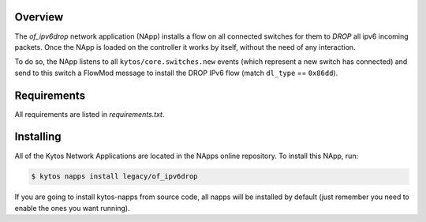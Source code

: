 Overview
========

The *of_ipv6drop* network application (NApp) installs a flow on all connected
switches for them to *DROP* all ipv6 incoming packets. Once the NApp is loaded
on the controller it works by itself, without the need of any interaction.

To do so, the NApp listens to all ``kytos/core.switches.new`` events (which
represent a new switch has connected) and send to this switch a FlowMod message
to install the DROP IPv6 flow (match ``dl_type`` == ``0x86dd``).

Requirements
============

All requirements are listed in *requirements.txt*.

Installing
==========

All of the Kytos Network Applications are located in the NApps online
repository. To install this NApp, run:

.. code:: shell

   $ kytos napps install legacy/of_ipv6drop

If you are going to install kytos-napps from source code, all napps will be
installed by default (just remember you need to enable the ones you want
running).

